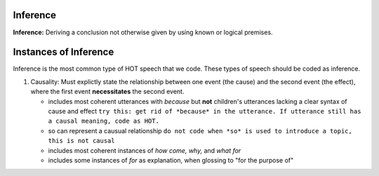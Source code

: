 
Inference
=========

**Inference:** Deriving a conclusion not otherwise given by using known or logical premises.

Instances of Inference
======================

Inference is the most common type of HOT speech that we code.  These types of speech should be coded as inference.

1.  Causality: Must explictly state the relationship between one event (the cause) and the second event (the effect), where the first event **necessitates** the second event.

    * includes most coherent utterances with *because* but **not** children's utterances lacking a clear syntax of cause and effect
      ``try this: get rid of *because* in the utterance. If utterance still has a causal meaning, code as HOT.``
    
    * so can represent a causual relationship
      ``do not code when *so* is used to introduce a topic, this is not causal``
    
    * includes most coherent instances of *how come, why,* and *what for*
    
    * includes some instances of *for* as explanation, when glossing to "for the purpose of"
    
    
